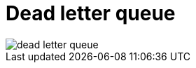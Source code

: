 = Dead letter queue

image::./_/dead-letter-queue.jpg[]

////

Dead Letter Queues (DLQs) are designed to catch messages your system can’t process after a certain number of retries. They’re supposed to give you breathing room. A second chance to act before data is lost.

BUT: Most DLQs are unmonitored.

There’s no alert when messages arrive. No dashboard tracking queue size. No process to investigate what failed and why.

No monitoring = no recovery.

Failures go unnoticed for days or weeks, until someone stumbles across missing data or a downstream report looks off.

By then, it’s often too late.

Fix: Set up metrics for DLQ depth and message age. Trigger alerts when thresholds are breached. Make the DLQ part of your system health dashboard, not a hidden corner.

''''

In systems like AWS SQS, messages in the DLQ are deleted after 14 days.
That’s not configurable.

If no one processes them by then, they’re gone forever.
No reprocessing. No audit trail. No accountability.

Fix: Track the age of DLQ messages. Alert when messages approach the expiration threshold. Set a regular cadence, weekly or even daily, for reviewing and draining DLQs.

////
